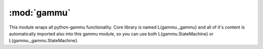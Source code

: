 :mod:`gammu`
============

This module wraps all python-gammu functionality. Core library is
named L{gammu._gammu} and all of it's content is automatically
imported also into this gammu module, so you can use both
L{gammu.StateMachine} or L{gammu._gammu.StateMachine}.

